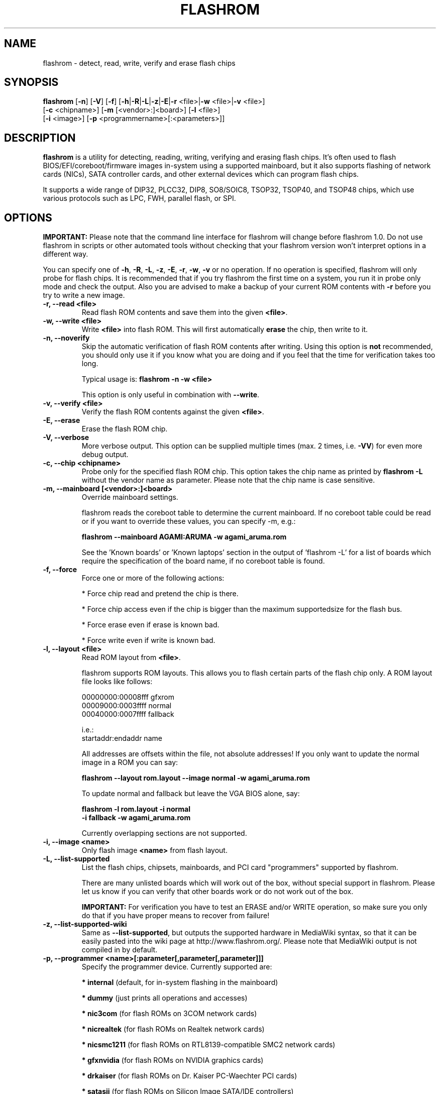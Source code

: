 .TH FLASHROM 8 "Jun 06, 2010"
.SH NAME
flashrom \- detect, read, write, verify and erase flash chips
.SH SYNOPSIS
.B flashrom \fR[\fB\-n\fR] [\fB\-V\fR] [\fB\-f\fR] [\fB\-h\fR|\fB\-R\fR|\
\fB\-L\fR|\fB\-z\fR|\fB\-E\fR|\fB\-r\fR <file>|\fB\-w\fR <file>|\
\fB\-v\fR <file>]
         [\fB\-c\fR <chipname>] [\fB\-m\fR [<vendor>:]<board>] \
[\fB\-l\fR <file>]
         [\fB\-i\fR <image>] [\fB\-p\fR <programmername>[:<parameters>]]
.SH DESCRIPTION
.B flashrom
is a utility for detecting, reading, writing, verifying and erasing flash
chips. It's often used to flash BIOS/EFI/coreboot/firmware images in-system
using a supported mainboard, but it also supports flashing of network cards
(NICs), SATA controller cards, and other external devices which can program
flash chips.
.PP
It supports a wide range of DIP32, PLCC32, DIP8, SO8/SOIC8, TSOP32, TSOP40,
and TSOP48 chips, which use various protocols such as LPC, FWH, parallel flash,
or SPI.
.SH OPTIONS
.B IMPORTANT:
Please note that the command line interface for flashrom will change before
flashrom 1.0. Do not use flashrom in scripts or other automated tools without
checking that your flashrom version won't interpret options in a different way.
.PP
You can specify one of
.BR \-h ", " \-R ", " \-L ", " \-z ", " \-E ", " \-r ", " \-w ", " \-v
or no operation.
If no operation is specified, flashrom will only probe for flash chips. It is
recommended that if you try flashrom the first time on a system, you run it
in probe only mode and check the output. Also you are advised to make a
backup of your current ROM contents with
.B \-r
before you try to write a new image.
.TP
.B "\-r, \-\-read <file>"
Read flash ROM contents and save them into the given
.BR <file> .
.TP
.B "\-w, \-\-write <file>"
Write
.B <file>
into flash ROM. This will first automatically
.B erase
the chip, then write to it.
.TP
.B "\-n, \-\-noverify"
Skip the automatic verification of flash ROM contents after writing. Using this
option is
.B not
recommended, you should only use it if you know what you are doing and if you
feel that the time for verification takes too long.
.sp
Typical usage is:
.B "flashrom \-n \-w <file>"
.sp
This option is only useful in combination with
.BR \-\-write .
.TP
.B "\-v, \-\-verify <file>"
Verify the flash ROM contents against the given
.BR <file> .
.TP
.B "\-E, \-\-erase"
Erase the flash ROM chip.
.TP
.B "\-V, \-\-verbose"
More verbose output. This option can be supplied multiple times
(max. 2 times, i.e.
.BR \-VV )
for even more debug output.
.TP
.B "\-c, \-\-chip" <chipname>
Probe only for the specified flash ROM chip. This option takes the chip name as
printed by
.B "flashrom \-L"
without the vendor name as parameter. Please note that the chip name is
case sensitive.
.TP
.B "\-m, \-\-mainboard" [<vendor>:]<board>
Override mainboard settings.
.sp
flashrom reads the coreboot table to determine the current mainboard. If no
coreboot table could be read or if you want to override these values, you can
specify \-m, e.g.:
.sp
.B "  flashrom \-\-mainboard AGAMI:ARUMA \-w agami_aruma.rom"
.sp
See the 'Known boards' or 'Known laptops' section in the output
of 'flashrom \-L' for a list of boards which require the specification of
the board name, if no coreboot table is found.
.TP
.B "\-f, \-\-force"
Force one or more of the following actions:
.sp
* Force chip read and pretend the chip is there.
.sp
* Force chip access even if the chip is bigger than the maximum supported\
size for the flash bus.
.sp
* Force erase even if erase is known bad.
.sp
* Force write even if write is known bad.
.TP
.B "\-l, \-\-layout <file>"
Read ROM layout from
.BR <file> .
.sp
flashrom supports ROM layouts. This allows you to flash certain parts of
the flash chip only. A ROM layout file looks like follows:
.sp
  00000000:00008fff gfxrom
  00009000:0003ffff normal
  00040000:0007ffff fallback
.sp
  i.e.:
  startaddr:endaddr name
.sp
All addresses are offsets within the file, not absolute addresses!
If you only want to update the normal image in a ROM you can say:
.sp
.B "  flashrom \-\-layout rom.layout \-\-image normal \-w agami_aruma.rom"
.sp
To update normal and fallback but leave the VGA BIOS alone, say:
.sp
.B "  flashrom \-l rom.layout \-i normal \"
.br
.B "           \-i fallback \-w agami_aruma.rom"
.sp
Currently overlapping sections are not supported.
.TP
.B "\-i, \-\-image <name>"
Only flash image
.B <name>
from flash layout.
.TP
.B "\-L, \-\-list\-supported"
List the flash chips, chipsets, mainboards, and PCI card "programmers"
supported by flashrom.
.sp
There are many unlisted boards which will work out of the box, without
special support in flashrom. Please let us know if you can verify that
other boards work or do not work out of the box.
.sp
.B IMPORTANT:
For verification you have
to test an ERASE and/or WRITE operation, so make sure you only do that
if you have proper means to recover from failure!
.TP
.B "\-z, \-\-list\-supported-wiki"
Same as
.BR \-\-list\-supported ,
but outputs the supported hardware in MediaWiki syntax, so that it can be
easily pasted into the wiki page at http://www.flashrom.org/. Please note
that MediaWiki output is not compiled in by default.
.TP
.B "\-p, \-\-programmer <name>[:parameter[,parameter[,parameter]]]"
Specify the programmer device. Currently supported are:
.sp
.BR "* internal" " (default, for in-system flashing in the mainboard)"
.sp
.BR "* dummy" " (just prints all operations and accesses)"
.sp
.BR "* nic3com" " (for flash ROMs on 3COM network cards)"
.sp
.BR "* nicrealtek" " (for flash ROMs on Realtek network cards)"
.sp
.BR "* nicsmc1211" " (for flash ROMs on RTL8139-compatible SMC2 network cards)"
.sp
.BR "* gfxnvidia" " (for flash ROMs on NVIDIA graphics cards)"
.sp
.BR "* drkaiser" " (for flash ROMs on Dr. Kaiser PC-Waechter PCI cards)"
.sp
.BR "* satasii" " (for flash ROMs on Silicon Image SATA/IDE controllers)"
.sp
.BR "* atahpt" " (for flash ROMs on Highpoint ATA/RAID controllers)"
.sp
.BR "* it87spi" " (for flash ROMs behind an ITE IT87xx Super I/O LPC/SPI \
translation unit)"
.sp
.BR "* ft2232_spi" " (for SPI flash ROMs attached to a FT2232H/FT4232H/JTAGkey \
based USB SPI programmer)"
.sp
.BR "* serprog" " (for flash ROMs attached to a programmer speaking serprog)"
.sp
.BR "* buspirate_spi" " (for SPI flash ROMs attached to a Bus Pirate)"
.sp
.BR "* rayer_spi" " (for SPI flash ROMs attached to a RayeR parport \
based programmer)"
.sp
.BR "* nicintel_spi" " (for SPI flash ROMs attached to an Intel Gigabit \
network cards)"
.sp
Some programmers have optional or mandatory parameters which are described
in detail in the
.B PROGRAMMER SPECIFIC INFO
section. Support for some programmers can be disabled at compile time.
.B "flashrom \-h"
lists all supported programmers.
.TP
.B "\-h, \-\-help"
Show a help text and exit.
.TP
.B "\-R, \-\-version"
Show version information and exit.
.SH PROGRAMMER SPECIFIC INFO
Some programmer drivers accept further parameters to set programmer-specific
parameters. These parameters are separated from the programmer name by a
colon. While some programmers take arguments at fixed positions, other
programmers use a key/value interface in which the key and value is separated
by an equal sign and different pairs are separated by a comma or a colon.
.TP
.BR "internal " programmer
Some mainboards require to run mainboard specific code to enable flash erase
and write support (and probe support on old systems with parallel flash).
The mainboard brand and model (if it requires specific code) is usually
autodetected using one of the following mechanisms: If your system is
running coreboot, the mainboard type is determined from the coreboot table.
Otherwise, the mainboard is detected by examining the onboard PCI devices
and possibly DMI info. If PCI and DMI do not contain information to uniquely
identify the mainboard (which is the exception), it might be necessary to
specify the mainboard using the
.B \-m
switch (see above).
.sp
Some of these board-specific flash enabling functions (called
.BR "board enables" )
in flashrom have not yet been tested. If your mainboard is detected needing
an untested board enable function, a warning message is printed and the
board enable is not executed, because a wrong board enable function might
cause the system to behave erratically, as board enable functions touch the
low-level internals of a mainboard. Not executing a board enable function
(if one is needed) might cause detection or erasing failure. If your board
protects only part of the flash (commonly the top end, called boot block),
flashrom might encounter an error only after erasing the unprotected part,
so running without the board-enable function might be dangerous for erase
and write (which includes erase).
.sp
The suggested procedure for a mainboard with untested board specific code is
to first try to probe the ROM (just invoke flashrom and check that it
detects your flash chip type) without running the board enable code (i.e.
without any parameters). If it finds your chip, fine. Otherwise, retry
probing your chip with the board-enable code running, using
.sp
.B "  flashrom \-p internal:boardenable=force"
.sp
If your chip is still not detected, the board enable code seems to be broken
or the flash chip unsupported. Otherwise, make a backup of your current ROM
contents (using
.BR \-r )
and store it to a medium outside of your computer, like
a USB drive or a network share. If you needed to run the board enable code
already for probing, use it for reading too. Now you can try to write the
new image. You should enable the board enable code in any case now, as it
has been written because it is known that writing/erasing without the board
enable is going to fail. In any case (success or failure), please report to
the flashrom mailing list, see below.
.sp
On systems running coreboot, flashrom checks whether the desired image matches
your mainboard. This needs some special board ID to be present in the image.
If flashrom detects that the image you want to write and the current board
do not match, it will refuse to write the image unless you specify
.sp
.B "  flashrom \-p internal:boardmismatch=force"
.sp
If your mainboard uses an ITE IT87 series Super I/O for LPC<->SPI flash bus
translation, flashrom should autodetect that configuration. You can use the
.sp
.B "  flashrom \-p internal:it87spiport=portnum"
.sp
syntax as explained in the
.B it87spi
programmer section to use a non-default port for controlling the IT87 series
Super I/O. In the unlikely case flashrom doesn't detect an active
IT87 LPC<->SPI bridge, you can try to force recognition by using the
.B it87spi
programmer.
.sp
Using flashrom on laptops is dangerous and may easily make your hardware
unusable (see also the
.B BUGS
section). The embedded controller (EC) in these
machines often interacts badly with flashing.
.B http://www.flashrom.org/Laptops
has more information. If flash is shared with the EC, erase is guaranteed to
brick your laptop and write is very likely to brick your laptop.
Chip read and probe may irritate your EC and cause fan failure, backlight
failure, sudden poweroff, and other nasty effects.
flashrom will attempt to detect laptops and abort immediately for safety
reasons.
If you want to proceed anyway at your own risk, use
.sp
.B "  flashrom \-p internal:laptop=force_I_want_a_brick"
.sp
You have been warned.
.sp
We will not help you if you force flashing on a laptop because this is a really
dumb idea.
.TP
.BR "dummy " programmer
An optional parameter specifies the bus types it
should support. For that you have to use the
.B "flashrom \-p dummy:bus=[type[+type[+type]]]"
syntax where
.B type
can be any of
.BR parallel ", " lpc ", " fwh ", " spi
in any order. If you specify bus without type, all buses will be disabled.
If you do not specify bus, all buses will be enabled.
.sp
Example:
.B "flashrom \-p dummy:bus=lpc+fwh"
.TP
.BR "nic3com" , " nicrealtek" , " nicsmc1211" , " gfxnvidia" , " satasii \
" and " atahpt " programmers
These programmers have an option to specify the PCI address of the card
your want to use, which must be specified if more than one card supported
by the selected programmer is installed in your system. The syntax is
.BR "flashrom \-p xxxx:pci=bb:dd.f" ,
where
.B xxxx
is the name of the programmer
.B bb
is the PCI bus number,
.B dd
is the PCI device number, and
.B f
is the PCI function number of the desired device.
.sp
Example:
.B "flashrom \-p nic3com:pci=05:04.0"
.TP
.BR "it87spi " programmer
An optional
.B it87spiport
parameter sets the I/O base port of the IT87 series SPI controller
interface to the port specified in the parameter instead of using the port
address set by the BIOS. For that you have to use the
.sp
.B "  flashrom \-p it87spi:it87spiport=portnum"
.sp
syntax where
.B portnum
is an I/O port number which must be a multiple of 8.
.TP
.BR "ft2232_spi " programmer
An optional parameter specifies the controller
type and interface/port it should support. For that you have to use the
.sp
.B "  flashrom \-p ft2232_spi:type=model,port=interface"
.sp
syntax where
.B model
can be any of
.BR 2232H ", " JTAGkey ", or " 4232H
and
.B interface
can be any of
.BR A ", or " B .
The default model is
.B 4232H
and the default interface is
.BR B .
.TP
.BR "serprog " programmer
A mandatory parameter specifies either a serial
device/baud combination or an IP/port combination for communication with the
programmer. In the device/baud combination, the device has to start with a
slash. For serial, you have to use the
.sp
.B "  flashrom \-p serprog:dev=/dev/device:baud"
.sp
syntax and for IP, you have to use
.sp
.B "  flashrom \-p serprog:ip=ipaddr:port"
.sp
instead. More information about serprog is available in
.B serprog-protocol.txt
in the source distribution.
.TP
.BR "buspirate_spi " programmer
A required
.B dev
parameter specifies the Bus Pirate device node and an optional
.B spispeed
parameter specifies the frequency of the SPI bus. The parameter
delimiter is a comma. Syntax is
.sp
.B "flashrom \-p buspirate_spi:dev=/dev/device,spispeed=frequency"
.sp
where
.B frequency
can be any of
.BR 30k ", " 125k ", " 250k ", " 1M ", " 2M ", " 2.6M ", " 4M ", " 8M
(in Hz). The default is the maximum frequency of 8 MHz.
.TP
.BR "rayer_spi " programmer
The default I/O base address used for the parallel port is 0x378 and you can use
the optional
.B iobase
parameter to specify an alternate base I/O address with the
.sp
.B "  flashrom \-p rayer_spi:iobase=baseaddr"
.sp
syntax where
.B baseaddr
is base I/O port address of the parallel port, which must be a multiple of
four. Make sure to not forget the "0x" prefix for hexadecimal port addresses.
.sp
More information about the hardware is available at
http://rayer.ic.cz/elektro/spipgm.htm
.SH EXIT STATUS
flashrom exits with 0 on success, 1 on most failures but with 2 if /dev/mem
(/dev/xsvc on Solaris) can not be opened and with 3 if a call to mmap() fails.
.SH REQUIREMENTS
flashrom needs different access permissions for different programmers.
.sp
.B internal
needs raw memory access, PCI configuration space access, raw I/O port
access (x86) and MSR access (x86).
.sp
.B it87spi
needs raw I/O port access (x86).
.sp
.BR nic3com ", " nicrealtek ", " nicsmc1211 " and " nicnatsemi "
need PCI configuration space read access and raw I/O port access.
.sp
.B atahpt
needs PCI configuration space access and raw I/O port access.
.sp
.BR gfxnvidia " and " drkaiser
need PCI configuration space access and raw memory access.
.sp
.B rayer_spi
needs raw I/O port access.
.sp
.B satasii
needs PCI configuration space read access and raw memory access.
.sp
.B serprog
needs TCP access to the network or userspace access to a serial port.
.sp
.B buspirate_spi
needs userspace access to a serial port.
.sp
.BR dediprog " and " ft2232_spi
need access to the USB device via libusb.
.sp
.B dummy
needs no access permissions at all.
.sp
.BR internal ", " it87spi ", " nic3com ", " nicrealtek ", " nicsmc1211 ", "
.BR nicnatsemi ", " "gfxnvidia" ", " drkaiser ", " satasii " and " atahpt
have to be run as superuser/root, and need additional raw access permission.
.sp
.BR serprog ", " buspirate_spi ", " dediprog " and " ft2232_spi
can be run as normal user on most operating systems if appropriate device
permissions are set.
.sp
On OpenBSD, you can obtain raw access permission by setting
securelevel=-1 in /etc/rc.securelevel and rebooting, or rebooting into single
user mode.
.SH BUGS
Please report any bugs at
.sp
.B "  http://www.flashrom.org/trac/flashrom/newticket"
.sp
or on the flashrom mailing list at
.sp
.B "  http://www.flashrom.org/mailman/listinfo/flashrom"
.sp
Using flashrom on laptops is dangerous and may easily make your hardware
unusable unless you can desolder the flash chip and have a full flash chip
backup. This is caused by the embedded controller (EC) present in many laptops,
which interacts badly with any flash attempts. This is a hardware limitation
and flashrom will attempt to detect it and abort immediately for safety reasons.
.SH LICENCE
.B flashrom
is covered by the GNU General Public License (GPL), version 2. Some files are
additionally available under the GPL (version 2, or any later version).
.SH COPYRIGHT
.br
Please see the individual files.
.SH AUTHORS
Carl-Daniel Hailfinger
.br
Claus Gindhart <claus.gindhart@kontron.com>
.br
Dominik Geyer <dominik.geyer@kontron.com>
.br
Eric Biederman
.br
Giampiero Giancipoli <gianci@email.it>
.br
Joe Bao <Zheng.Bao@amd.com>
.br
Luc Verhaegen <libv@skynet.be>
.br
Li-Ta Lo
.br
Markus Boas <ryven@ryven.de>
.br
Michael Karcher <flashrom@mkarcher.dialup.fu-berlin.de>
.br
Nikolay Petukhov <nikolay.petukhov@gmail.com>
.br
Peter Stuge <peter@stuge.se>
.br
Reinder E.N. de Haan <lb_reha@mveas.com>
.br
Ronald G. Minnich <rminnich@gmail.com>
.br
Ronald Hoogenboom <ronald@zonnet.nl>
.br
Sean Nelson <audiohacked@gmail.com>
.br
Stefan Reinauer <stepan@coresystems.de>
.br
Stefan Wildemann <stefan.wildemann@kontron.com>
.br
Steven James <pyro@linuxlabs.com>
.br
Uwe Hermann <uwe@hermann-uwe.de>
.br
Wang Qingpei
.br
Yinghai Lu
.br
some others 
.PP
This manual page was written by Uwe Hermann <uwe@hermann-uwe.de>
and Carl-Daniel Hailfinger.
It is licensed under the terms of the GNU GPL (version 2 or later).
